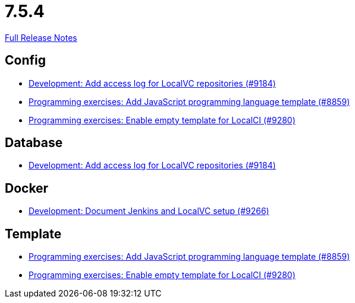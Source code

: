 // SPDX-FileCopyrightText: 2023 Artemis Changelog Contributors
//
// SPDX-License-Identifier: CC-BY-SA-4.0

= 7.5.4

link:https://github.com/ls1intum/Artemis/releases/tag/7.5.4[Full Release Notes]

== Config

* link:https://www.github.com/ls1intum/Artemis/commit/2d3848865e4882d6bd9ccf22ab925303ee69d90c/[Development: Add access log for LocalVC repositories (#9184)]
* link:https://www.github.com/ls1intum/Artemis/commit/bac8af90a3fe6e2935f497717af4ff3cc735ca4d/[Programming exercises: Add JavaScript programming language template (#8859)]
* link:https://www.github.com/ls1intum/Artemis/commit/0354197ab5c51b10b6db04331f4a5e0f8ba3328f/[Programming exercises: Enable empty template for LocalCI (#9280)]


== Database

* link:https://www.github.com/ls1intum/Artemis/commit/2d3848865e4882d6bd9ccf22ab925303ee69d90c/[Development: Add access log for LocalVC repositories (#9184)]


== Docker

* link:https://www.github.com/ls1intum/Artemis/commit/afa1e3f3c149a9ffe48463f9ec297a026a241e81/[Development: Document Jenkins and LocalVC setup (#9266)]


== Template

* link:https://www.github.com/ls1intum/Artemis/commit/bac8af90a3fe6e2935f497717af4ff3cc735ca4d/[Programming exercises: Add JavaScript programming language template (#8859)]
* link:https://www.github.com/ls1intum/Artemis/commit/0354197ab5c51b10b6db04331f4a5e0f8ba3328f/[Programming exercises: Enable empty template for LocalCI (#9280)]
